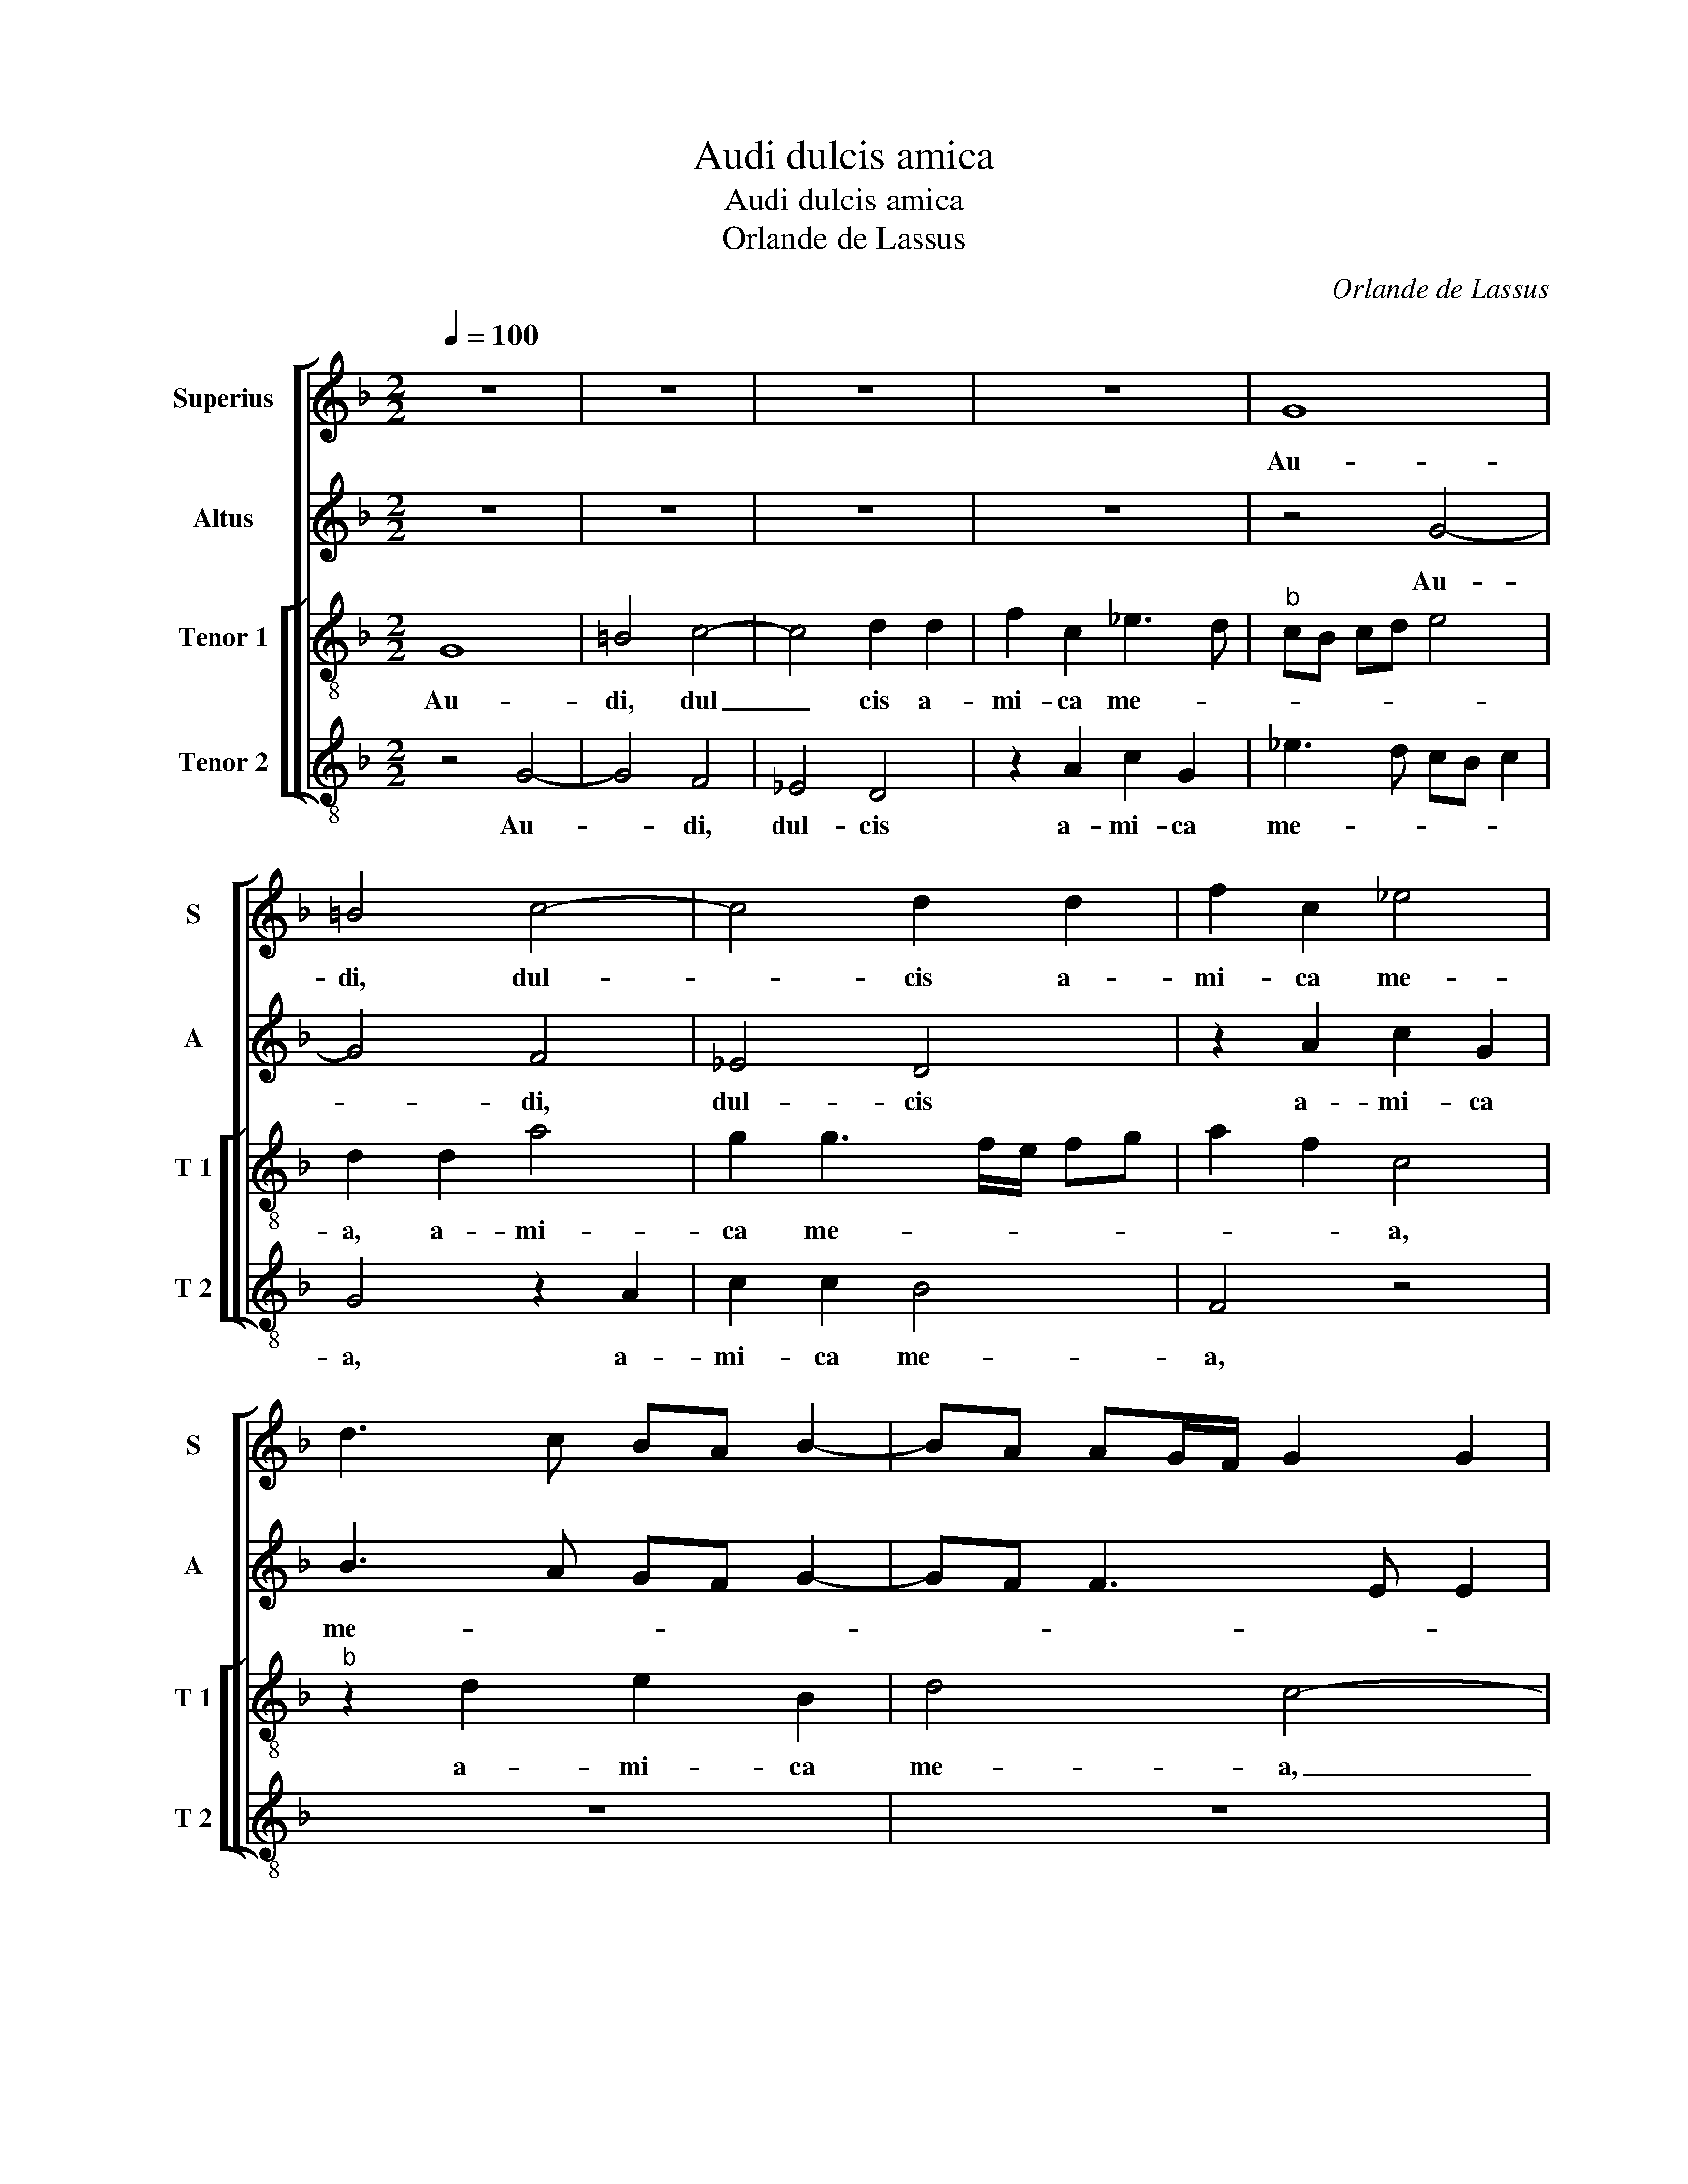 X:1
T:Audi dulcis amica
T:Audi dulcis amica
T:Orlande de Lassus
C:Orlande de Lassus
%%score [ 1 2 [ 3 4 ] ]
L:1/8
Q:1/4=100
M:2/2
K:F
V:1 treble nm="Superius" snm="S"
V:2 treble nm="Altus" snm="A"
V:3 treble-8 nm="Tenor 1" snm="T 1"
V:4 treble-8 nm="Tenor 2" snm="T 2"
V:1
 z8 | z8 | z8 | z8 | G8 | =B4 c4- | c4 d2 d2 | f2 c2 _e4 | d3 c BA B2- | BA AG/F/ G2 G2 | %10
w: ||||Au-|di, dul-|* cis a-|mi- ca me-|||
 AG AB c2 d2- | d2 c2 d4 | z4 d4- | d4 c4 | B4 A2 A2 | B4 A2 d2- | d2 c3 B AG | A4 A2 c2 | %18
w: |* * a,|Au|_ di,|dul- cis a-|mi- ca me-||a, a- mi-|
 G2 B3 c dB | cA d4 c2 | d8 | z2 d2 d2 B2 | e3 e d2 B2- | B2 A2 d2 B2 | A4 B2 G2 | GA BG B2 A2- | %26
w: ca me- * * *||a,|au- ri- bus|per- ci- pe ver-|* ba o- ris|me- * *|* * * * i, ver-|
 A2 GA BG c2- | c2 B2 A2 d2 | B2 G2 d3 d | A2 f4 e2 | d2 d2 c4 | A2 A4 B2 | G2 A3 G G2- | %33
w: * ba _ o- * ris|_ me- i, au-|ri- bus per- ci-|pe ver- ba|o- ris me-|i, ver- ba|o- ris- * me-|
[M:2/4]"^#" G2 F2 |[M:3/2] G8 d4 | d4 G4 G4 | A2 B2 c2 A2 B4 | A6 B2 c4 | =B8 z4 | z4 c4 c4 | %40
w: |i, ni-|gra es sed|for- * * * *|mo- * *|sa,|ni- gra|
 f2 e2 d2 c2 =B4 | c4 A4 =B4 | c12 |[M:2/2] B4 z4 | z8 | z8 | z4 z2 A2- | A2 A2 A4 | =B6 B2 | %49
w: es _ _ _ _|_ sed for-|mo-|sa,|||i-|* de- o,|i- de-|
 c4 G4 | c6 B2 | A2 G2 F2 B2 | A4 A4 | B2 B2 A2 A2 | B2 c2 B4- | B8- | B4 z2 B2- | B2 A2 B2 c2- | %58
w: o a-|mo- re|tu- o lan- gue-|o, a-|mo- re tu- o|lan- gue- o,|_|* et|_ qui- a tri-|
 cc c2 d2 d2- | d2 c2 B2 A2 | B8 | z8 | z8 | z2 c4 B2 | e2 d4 c2 | d4 z4 | z2 d2 d4 | ^c4 d4 | %68
w: * bu- lor ad te|_ con- fu- gi-|o,|||ad te|con- fu- gi-|o|ex- au-|di de-|
 B4 A4- | A8- | A8- | A4 z2 d2 | d2 c2 B2 A2 | c4 c4 | z2 f2 f2 e2 | d2 =B2 c2 d2- | dc c4 B2 | %77
w: pre- cor,|_||* o-|ra- ti- o- nem|me- am,-|o- ra- ti-|o- nem me- *||
 c4 z2 d2 | d2 c2 B2 c2- | c2 BA B2 A2 | G2 B4 A2- | A2 A2 B2 AB | cdef g2 f2- | fe d4 c2 | d4 z4 | %85
w: am,- o-|ra- ti- o- *|* * * nem me-|am, o- ra-|* ti- o- * *|* * * * nem me-||am,|
 d4 d2 c2 | B2 A3 G AB | c2 d2 c4- | c4 z4 | z8 | z2 f2 f2 e2 | d6 B2 | A4 =B4- | B8 |] %94
w: o- ra- ti-|o- * * * *|nem me- am,|_||o- ra- ti-|o- nem|me- am.|_|
V:2
 z8 | z8 | z8 | z8 | z4 G4- | G4 F4 | _E4 D4 | z2 A2 c2 G2 | B3 A GF G2- | GF F3 E E2 | F4 A4- | %11
w: ||||Au-|* di,|dul- cis|a- mi- ca|me- * * * *||a, au-|
 A4 G2 F2 | E2 G2 B4- | B2 B2 G4 | G4 D4- | D4 ^F4 | G4 AG FE | D2 D2 F2 E2- | E2 D2 DE FG | %19
w: * di, dul-|cis a- mi|_ ca me-|a, au-|* di,|dul- cis _ _ _|_ a- mi- ca|_ me- * * * *|
 A4 z2 A2 | A2 F2 B3 B | A4 z2 G2 | _E2 C2 G3 G | D2 F3 D G2- | G2 F2 G2 B2- | BA G4 FE | %26
w: a, au-|ri- bus per- ce-|pe, au-|ri- bus per- ce-|pe ver- * *|* * ba o-|* * ris me- *|
 F2 D2 G2 G2- | GF D2 D2 A2 | G2 B3 A F2 | F3 G A4 | z2 A4 G2 | F2 E2 ^F2 G2 | D2 F2 _E2 C2 | %33
w: * * i, ver-|* * * ba o-|ris me- * *|* * i,|ver- ba|o- ris me- *||
[M:2/4] D4 |[M:3/2] =B,12 | z4 z4 C4 | C4 F2 E2 D2 C2 | D4 C4 G4- | G2 F2 D4 E4 | E4 A8 | %40
w: |i,|ni-|gra es _ _ _|_ sed for-|* * * mo-|sa, ni-|
 A4 D4 G4 | G4 C4 G4- | G4 E4 F4 |[M:2/2] G6 G2 | B3 B A2 B2- | B2 A4 G2- | GF FE/D/ E4 | ^F8 | %48
w: gra es sed|for- * mo-||sa, et|ma- cu- la non|_ est in|_ _ _ _ _ _|te,|
 G6 G2 | E8 | G4 c4- | c2 B2 A2 G2 | F3 F F2 E2 | F2 G2 F2 E2 | D2 C2 D2 F2 | G4 G4- | G2 F2 F4 | %57
w: i- de-|o|a- mo-|* re tu- o|lan- gue- o, a-|mo- re tuo lan-|gue- * o, tu-|o lan-|* gue- o,|
 D4 F2 G2 | A3 A A2 B2 | A3 G F2 E2 | F2 F2 F2 G2 | A3 A A4 | B2 B4 A2 | G2 F2 G2 G2 | B3 B A2 G2 | %65
w: et qui- a|tri- bu- lor ad|te con- fu- gi-|o, et qui- a|tri- bu- lor|ad te con-|fu- gi- o, ad|te con- fu- gi-|
 A4 z2 A2 | A4 G2 F2 | A4 B3 A | GF G2 C2 C2 | D2 E2 F4 | E4 D2 F2 | F2 E2 D2 B2 | A4 F4 | A6 G2 | %74
w: o, ex-|au- di de-|pre- * *|* * * cor ex-|au- di de-|pre- cor, o-|ra- ti- o- nem|me- am,|o- ra-|
 B2 A3 F GA | B2 G2 A4 | G4 z2 G2 | G2 F2 E2 DE | FG A2 G4 | G3 F/E/ D4 | z2 G4 F2- | F2 E2 D2 C2 | %82
w: ti- o- * * *|* nem me-|am, o-|ra- ti- o- nem _|_ _ _ me-|* * * am,|o- ra-|* ti- o- nem,|
 z2 G2 B2 B2 | A2 B2 A4 | A8 | z2 B2 B2 A2 | G2 FE DE FG | AF B4 AG | A2 G4 FE | D2 C2 z2 B2 | %90
w: o- ra- ti-|o- nem me-|am,|o- ra- ti-|o- * * * * * *|* * * nem _|me- * * *|* am, o-|
 B2 A2 G4 | G2 B3 A G2- |"^#" G2 F2 G4- | G8 |] %94
w: ra- ti- o-|nem me- * *|* * am.|_|
V:3
 G8 | =B4 c4- | c4 d2 d2 | f2 c2 _e3 d |"^b" cB cd e4 | d2 d2 a4 | g2 g3 f/e/ fg | a2 f2 c4 | %8
w: Au-|di, dul|_ cis a-|mi- ca me- *||a, a- mi-|ca me- * * * *|* * a,|
"^b" z2 d2 e2 B2 | d4 c4- | c2 c2 f2 f2 | e4 d4 | g8 | f4 _e4 | d2 d2 f3 e | f2 g2 z2 a2 | %16
w: a- mi- ca|me- a,|_ a- mi- ca-|me- a,|au-|di, dul-|cis a- mi- *|* ca, a-|
 dd e2 f2 c2 | f4 d2 cd | ef g2 f2 d2 | f4 e4 | d3 e fd g2- | g2 f2 g4- | g4 z4 | z2 d2 B2 G2 | %24
w: mi- ca me- * *||* * * a, a-|mi- ca|me- * * * *|* * a,|_|au- ri- bus|
 d3 d G4 | z4 z2 d2 |"^b" d2 B2 e3 e | d2 g4 f2 | _e4 B4 | d4 A4 | f4 e4 | c4 d3 c | %32
w: per- ci- pe,|au-|ri- bus per- ci-|pe ver- ba|o- ris|me- i,|ver- ba|o- ris _|
 B2 c3 B BA/G/ |[M:2/4] A4 |[M:3/2] G4 d4 d4 | g2 f2 e2 d2 e4 | f4 a4 g4 | f8 _e4 | d4 g4 g4 | %39
w: _ me- * * * *||i, ni- gra|es _ _ _ sed|_ _ _|for- mo-|sa, ni- gra|
 c4 f4 e4 | d4 =B4 d4 | e4 f4 d4 | e4 g4 a4 |[M:2/2] d2 d2 _e3 e | d2 f2 fe dc | de fe cd e2- | %46
w: es sed for-|mo- sa, ni-|gra es _|sed for- mo-|sa, et ma- cu-|la non est _ _ _|_ _ _ _ _ _ in|
 ed d4 c2 | d4 d4- | d2 d2 d2 d2 | g6 f2 | e3 d e2 e2 | f2 d2 d2 G2 | d6 c2 | B2 G2 z2 A2 | f6 d2 | %55
w: _ _ _ _|te, i-|* de- o a-|mo- re|tu- * * o|lan- gue- o, a-|mo- re|tu- o, a-|mo- re|
 d2 d2 _e4- | e2 d2 d4 | f4 d2 e2 | f3 f f2 g2 | f3 e d2 c2 | B2 B2 d4 | e2 f3 f f2- | f2 g2 f3 e | %63
w: tu- o lan-|* gue- o,|et qui- a|tri- bu- lor ad|te con- fu- gi-|o, et qui-|a tri- bu- lor|_ ad te con-|
 d2 c2 d2 d2 | g3 g f2 e2 | d2 f2 f4 | e2 f2 d4 | e2 e2 g3 f/e/ | dcde f2 f2- | f2 e3 d d2- | %70
w: fu- gi- o, ad|te con- fu- gi-|o, ex- au-|di de- pre-|cor, ex- au- * *|* * * * di de-|* pre- * *|
 dc c2 d4 | A4 f4 | f2 e2 d2 c2 | A3 B c4 | d4 c4 | d4 z2 f2 | f2 e2 d4 | c2 AB cA Bc | de fc _e4 | %79
w: |cor, o-|ra- ti- o- nem|me- * am,|_ _|* o-|ra- ti- o-|nem me- * * * * *||
 d4 z2 A2 | B2 G2 d4 | A4 f4 | f2 e2 d3 e | f2 g2 e4 | d2 f2 f2 e2 | f2 g2 f3 e | dc de f2 d2 | %87
w: am, o-|ra- ti- o-|nem, o-|ra- ti- o- *|* nem me-|am, o- ra- ti-|o- nem me- *|* * * * * am,|
 z4 f4 | f2 e2 dc de | f2 f2 _ed dc/B/ | d2 c2 z2 c2 | c2 B2 G2 G2 | d4 d4- | d8 |] %94
w: o-|ra- ti- o- * * *|* nem me- * * * *|* am, o-|ra- ti- o- nem|me- am.|_|
V:4
 z4 G4- | G4 F4 | _E4 D4 | z2 A2 c2 G2 | _e3 d cB c2 | G4 z2 A2 | c2 c2 B4 | F4 z4 | z8 | z8 | F8 | %11
w: Au-|* di,|dul- cis|a- mi- ca|me- * * * *|a, a-|mi- ca me-|a,|||au-|
 A4 B4 | c4 z2 G2 | B2 B2 c4 | G4 z2 d2 | B2 G2 d3 c | =B2 c2 F4 | z4 z2 A2 | c2 G2 B4 | F3 G A4 | %20
w: di, dul-|cis, a-|mi- ca me-|a, a-|mi- ca me- *|* * a,|a-|mi- ca- me-|* * a,|
 z2 d2 B2 G2 | d3 d G4 | z8 | z8 | z2 d2 d2 B2 |"^b""^b" e3 e d4 | z2 G2 _E2 C2 | G3 G D4 | z8 | %29
w: au- ri- bus|per- ci- pe,|||au- ri- bus|per- ci- pe,|au- ri- bus|per- ci- pe||
 z2 d4 c2 | B2 d2 (3A3 B c2 | (3A3 B c2 D2 G2- | G2 F2 C2 _E2 |[M:2/4] D4 |[M:3/2] G12 | z4 c4 c4 | %36
w: ver- ba|o- ris me- * *|* * * a, ver-|* ba o- ris|me-|i,|ni- gra|
 F8 G4 | D4 F4 C4 | G4 G4 c2 B2 | A2 G2 F2 G2 A4 | D4 G4 G4 | C4 F4 G4 | c6 B2 A4 | %43
w: es sed|for- mo- sa,|ni- gra es- _|for- * * * mo-|* sa, ni-|gra es sed|for- * mo-|
[M:2/2] G2 G2 c3 c | G2 d3 c BA | G2 FG AB cB | GA B2 A4 | D8 | G6 G2 | C2 C2 c4- | c2 B2 A2 G2 | %51
w: sa, et ma- cu-|la non est _ _|_ in _ _ _ _ _|_ _ _ _|te,|i- de-|o a- mo-|* re tu- o|
 F2 G2 D2 d2- | d2 D2 D2 A2 | d6 c2 | B2 A2 B3 A | G3 F _E4- | E2 B2 B4 | z8 | z8 | z8 | d4 B4 | %61
w: lan- gue- o, i-|* de- o a-|mo- re|tu- o lan- *||* ge- o,||||et qui-|
 c2 d3 d d2- |"^b" d2 e2 d3 c | B2 A2 G4 | z8 | z2 d2 d4 | ^c2 d2 B4 | A4 z2 G2 | G4 F3 E | %69
w: a tri- bu- lor|_ ad te con-|fu- gi- o,||ex- au-|di de- pre-|cor, ex-|au- di _|
 D2 ^C2 D4 | A4 D2 d2 | d2 c2 B3 c | d2 A2 B2 F2 | z2 F2 F2 E2 | D3 E F2 C2 | G4 F4 | G8 | z8 | %78
w: _ de- pre-|* cor, o-|ra- ti- o- *|* nem me- am,|o- ra- ti-|o- * * nem|me- *|am,||
"^#" z8 | G4 G2 F2 | _E4 D2 d2 | d2 c2 B2 FG | AB c2 GA Bc | d2 G2 A4 | z2 d2 d2 c2 | BA GA B2 F2 | %86
w: |o- ra- ti-|o- nem, o-|ra- ti- o- * *|* * nem me- * * *|* * am,|o- ra- ti-|o- * * * * nem|
 G2 D2 z4 | z8 | z4 B4 | B2 A2 G4 | F4 c3 B | G3 A Bc d2 | D4 G4- | G8 |] %94
w: me- am,||o-|ra- ti- o-||* * * * nem|me- am.|_|


